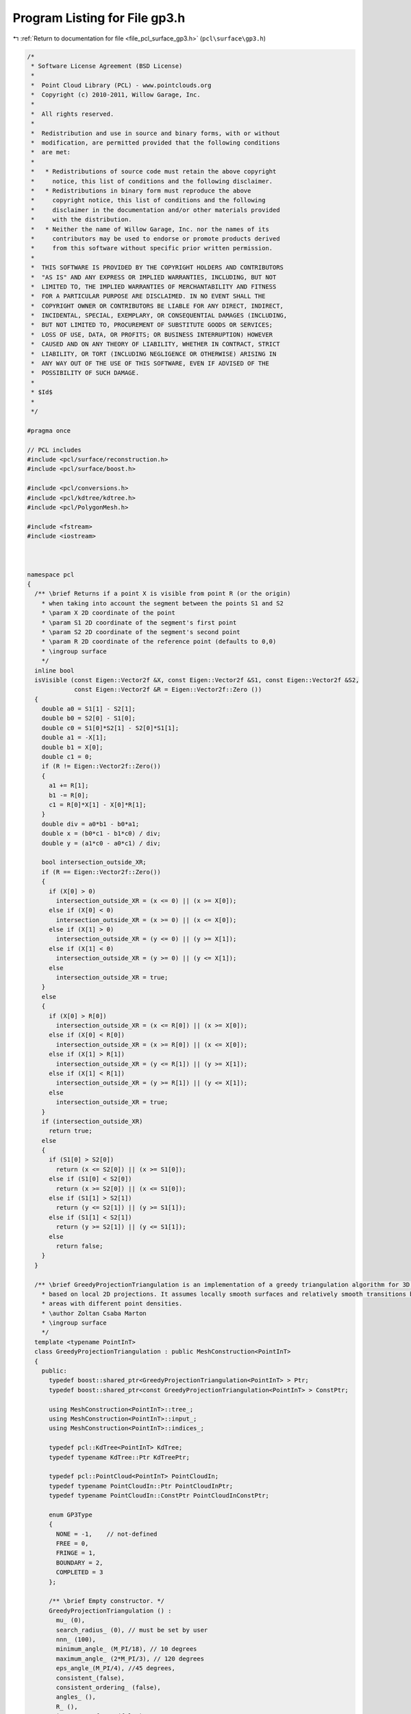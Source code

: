 
.. _program_listing_file_pcl_surface_gp3.h:

Program Listing for File gp3.h
==============================

|exhale_lsh| :ref:`Return to documentation for file <file_pcl_surface_gp3.h>` (``pcl\surface\gp3.h``)

.. |exhale_lsh| unicode:: U+021B0 .. UPWARDS ARROW WITH TIP LEFTWARDS

.. code-block:: cpp

   /*
    * Software License Agreement (BSD License)
    *
    *  Point Cloud Library (PCL) - www.pointclouds.org
    *  Copyright (c) 2010-2011, Willow Garage, Inc.
    *
    *  All rights reserved.
    *
    *  Redistribution and use in source and binary forms, with or without
    *  modification, are permitted provided that the following conditions
    *  are met:
    *
    *   * Redistributions of source code must retain the above copyright
    *     notice, this list of conditions and the following disclaimer.
    *   * Redistributions in binary form must reproduce the above
    *     copyright notice, this list of conditions and the following
    *     disclaimer in the documentation and/or other materials provided
    *     with the distribution.
    *   * Neither the name of Willow Garage, Inc. nor the names of its
    *     contributors may be used to endorse or promote products derived
    *     from this software without specific prior written permission.
    *
    *  THIS SOFTWARE IS PROVIDED BY THE COPYRIGHT HOLDERS AND CONTRIBUTORS
    *  "AS IS" AND ANY EXPRESS OR IMPLIED WARRANTIES, INCLUDING, BUT NOT
    *  LIMITED TO, THE IMPLIED WARRANTIES OF MERCHANTABILITY AND FITNESS
    *  FOR A PARTICULAR PURPOSE ARE DISCLAIMED. IN NO EVENT SHALL THE
    *  COPYRIGHT OWNER OR CONTRIBUTORS BE LIABLE FOR ANY DIRECT, INDIRECT,
    *  INCIDENTAL, SPECIAL, EXEMPLARY, OR CONSEQUENTIAL DAMAGES (INCLUDING,
    *  BUT NOT LIMITED TO, PROCUREMENT OF SUBSTITUTE GOODS OR SERVICES;
    *  LOSS OF USE, DATA, OR PROFITS; OR BUSINESS INTERRUPTION) HOWEVER
    *  CAUSED AND ON ANY THEORY OF LIABILITY, WHETHER IN CONTRACT, STRICT
    *  LIABILITY, OR TORT (INCLUDING NEGLIGENCE OR OTHERWISE) ARISING IN
    *  ANY WAY OUT OF THE USE OF THIS SOFTWARE, EVEN IF ADVISED OF THE
    *  POSSIBILITY OF SUCH DAMAGE.
    *
    * $Id$
    *
    */
   
   #pragma once
   
   // PCL includes
   #include <pcl/surface/reconstruction.h>
   #include <pcl/surface/boost.h>
   
   #include <pcl/conversions.h>
   #include <pcl/kdtree/kdtree.h>
   #include <pcl/PolygonMesh.h>
   
   #include <fstream>
   #include <iostream>
   
   
   
   namespace pcl
   {
     /** \brief Returns if a point X is visible from point R (or the origin)
       * when taking into account the segment between the points S1 and S2
       * \param X 2D coordinate of the point
       * \param S1 2D coordinate of the segment's first point
       * \param S2 2D coordinate of the segment's second point
       * \param R 2D coordinate of the reference point (defaults to 0,0)
       * \ingroup surface
       */
     inline bool 
     isVisible (const Eigen::Vector2f &X, const Eigen::Vector2f &S1, const Eigen::Vector2f &S2, 
                const Eigen::Vector2f &R = Eigen::Vector2f::Zero ())
     {
       double a0 = S1[1] - S2[1];
       double b0 = S2[0] - S1[0];
       double c0 = S1[0]*S2[1] - S2[0]*S1[1];
       double a1 = -X[1];
       double b1 = X[0];
       double c1 = 0;
       if (R != Eigen::Vector2f::Zero())
       {
         a1 += R[1];
         b1 -= R[0];
         c1 = R[0]*X[1] - X[0]*R[1];
       }
       double div = a0*b1 - b0*a1;
       double x = (b0*c1 - b1*c0) / div;
       double y = (a1*c0 - a0*c1) / div;
   
       bool intersection_outside_XR;
       if (R == Eigen::Vector2f::Zero())
       {
         if (X[0] > 0)
           intersection_outside_XR = (x <= 0) || (x >= X[0]);
         else if (X[0] < 0)
           intersection_outside_XR = (x >= 0) || (x <= X[0]);
         else if (X[1] > 0)
           intersection_outside_XR = (y <= 0) || (y >= X[1]);
         else if (X[1] < 0)
           intersection_outside_XR = (y >= 0) || (y <= X[1]);
         else
           intersection_outside_XR = true;
       }
       else
       {
         if (X[0] > R[0])
           intersection_outside_XR = (x <= R[0]) || (x >= X[0]);
         else if (X[0] < R[0])
           intersection_outside_XR = (x >= R[0]) || (x <= X[0]);
         else if (X[1] > R[1])
           intersection_outside_XR = (y <= R[1]) || (y >= X[1]);
         else if (X[1] < R[1])
           intersection_outside_XR = (y >= R[1]) || (y <= X[1]);
         else
           intersection_outside_XR = true;
       }
       if (intersection_outside_XR)
         return true;
       else
       {
         if (S1[0] > S2[0])
           return (x <= S2[0]) || (x >= S1[0]);
         else if (S1[0] < S2[0])
           return (x >= S2[0]) || (x <= S1[0]);
         else if (S1[1] > S2[1])
           return (y <= S2[1]) || (y >= S1[1]);
         else if (S1[1] < S2[1])                                                                                                                     
           return (y >= S2[1]) || (y <= S1[1]);
         else
           return false;
       }
     }  
   
     /** \brief GreedyProjectionTriangulation is an implementation of a greedy triangulation algorithm for 3D points
       * based on local 2D projections. It assumes locally smooth surfaces and relatively smooth transitions between
       * areas with different point densities.
       * \author Zoltan Csaba Marton
       * \ingroup surface
       */
     template <typename PointInT>
     class GreedyProjectionTriangulation : public MeshConstruction<PointInT>
     {
       public:
         typedef boost::shared_ptr<GreedyProjectionTriangulation<PointInT> > Ptr;
         typedef boost::shared_ptr<const GreedyProjectionTriangulation<PointInT> > ConstPtr;
   
         using MeshConstruction<PointInT>::tree_;
         using MeshConstruction<PointInT>::input_;
         using MeshConstruction<PointInT>::indices_;
   
         typedef pcl::KdTree<PointInT> KdTree;
         typedef typename KdTree::Ptr KdTreePtr;
   
         typedef pcl::PointCloud<PointInT> PointCloudIn;
         typedef typename PointCloudIn::Ptr PointCloudInPtr;
         typedef typename PointCloudIn::ConstPtr PointCloudInConstPtr;
   
         enum GP3Type
         { 
           NONE = -1,    // not-defined
           FREE = 0,    
           FRINGE = 1,  
           BOUNDARY = 2,
           COMPLETED = 3
         };
       
         /** \brief Empty constructor. */
         GreedyProjectionTriangulation () : 
           mu_ (0), 
           search_radius_ (0), // must be set by user
           nnn_ (100),
           minimum_angle_ (M_PI/18), // 10 degrees
           maximum_angle_ (2*M_PI/3), // 120 degrees
           eps_angle_(M_PI/4), //45 degrees,
           consistent_(false), 
           consistent_ordering_ (false),
           angles_ (),
           R_ (),
           is_current_free_ (false),
           current_index_ (),
           prev_is_ffn_ (false),
           prev_is_sfn_ (false),
           next_is_ffn_ (false),
           next_is_sfn_ (false),
           changed_1st_fn_ (false),
           changed_2nd_fn_ (false),
           new2boundary_ (),
           already_connected_ (false)
         {};
   
         /** \brief Set the multiplier of the nearest neighbor distance to obtain the final search radius for each point
          *  (this will make the algorithm adapt to different point densities in the cloud).
           * \param[in] mu the multiplier
           */
         inline void 
         setMu (double mu) { mu_ = mu; }
   
         /** \brief Get the nearest neighbor distance multiplier. */
         inline double 
         getMu () const { return (mu_); }
   
         /** \brief Set the maximum number of nearest neighbors to be searched for.
           * \param[in] nnn the maximum number of nearest neighbors
           */
         inline void 
         setMaximumNearestNeighbors (int nnn) { nnn_ = nnn; }
   
         /** \brief Get the maximum number of nearest neighbors to be searched for. */
         inline int 
         getMaximumNearestNeighbors () const { return (nnn_); }
   
         /** \brief Set the sphere radius that is to be used for determining the k-nearest neighbors used for triangulating.
           * \param[in] radius the sphere radius that is to contain all k-nearest neighbors
           * \note This distance limits the maximum edge length!
           */
         inline void 
         setSearchRadius (double radius) { search_radius_ = radius; }
   
         /** \brief Get the sphere radius used for determining the k-nearest neighbors. */
         inline double 
         getSearchRadius () const { return (search_radius_); }
   
         /** \brief Set the minimum angle each triangle should have.
           * \param[in] minimum_angle the minimum angle each triangle should have
           * \note As this is a greedy approach, this will have to be violated from time to time
           */
         inline void 
         setMinimumAngle (double minimum_angle) { minimum_angle_ = minimum_angle; }
   
         /** \brief Get the parameter for distance based weighting of neighbors. */
         inline double 
         getMinimumAngle () const { return (minimum_angle_); }
   
         /** \brief Set the maximum angle each triangle can have.
           * \param[in] maximum_angle the maximum angle each triangle can have
           * \note For best results, its value should be around 120 degrees
           */
         inline void 
         setMaximumAngle (double maximum_angle) { maximum_angle_ = maximum_angle; }
   
         /** \brief Get the parameter for distance based weighting of neighbors. */
         inline double 
         getMaximumAngle () const { return (maximum_angle_); }
   
         /** \brief Don't consider points for triangulation if their normal deviates more than this value from the query point's normal.
           * \param[in] eps_angle maximum surface angle
           * \note As normal estimation methods usually give smooth transitions at sharp edges, this ensures correct triangulation
           *       by avoiding connecting points from one side to points from the other through forcing the use of the edge points.
           */
         inline void 
         setMaximumSurfaceAngle (double eps_angle) { eps_angle_ = eps_angle; }
   
         /** \brief Get the maximum surface angle. */
         inline double 
         getMaximumSurfaceAngle () const { return (eps_angle_); }
   
         /** \brief Set the flag if the input normals are oriented consistently.
           * \param[in] consistent set it to true if the normals are consistently oriented
           */
         inline void 
         setNormalConsistency (bool consistent) { consistent_ = consistent; }
   
         /** \brief Get the flag for consistently oriented normals. */
         inline bool 
         getNormalConsistency () const { return (consistent_); }
   
         /** \brief Set the flag to order the resulting triangle vertices consistently (positive direction around normal).
           * @note Assumes consistently oriented normals (towards the viewpoint) -- see setNormalConsistency ()
           * \param[in] consistent_ordering set it to true if triangle vertices should be ordered consistently
           */
         inline void 
         setConsistentVertexOrdering (bool consistent_ordering) { consistent_ordering_ = consistent_ordering; }
   
         /** \brief Get the flag signaling consistently ordered triangle vertices. */
         inline bool 
         getConsistentVertexOrdering () const { return (consistent_ordering_); }
   
         /** \brief Get the state of each point after reconstruction.
           * \note Options are defined as constants: FREE, FRINGE, COMPLETED, BOUNDARY and NONE
           */
         inline std::vector<int> 
         getPointStates () const { return (state_); }
   
         /** \brief Get the ID of each point after reconstruction.
           * \note parts are numbered from 0, a -1 denotes unconnected points
           */
         inline std::vector<int> 
         getPartIDs () const { return (part_); }
   
   
         /** \brief Get the sfn list. */
         inline std::vector<int>
         getSFN () const { return (sfn_); }
   
         /** \brief Get the ffn list. */
         inline std::vector<int>
         getFFN () const { return (ffn_); }
   
       protected:
         /** \brief The nearest neighbor distance multiplier to obtain the final search radius. */
         double mu_;
   
         /** \brief The nearest neighbors search radius for each point and the maximum edge length. */
         double search_radius_;
   
         /** \brief The maximum number of nearest neighbors accepted by searching. */
         int nnn_;
   
         /** \brief The preferred minimum angle for the triangles. */
         double minimum_angle_;
   
         /** \brief The maximum angle for the triangles. */
         double maximum_angle_;
   
         /** \brief Maximum surface angle. */
         double eps_angle_;
   
         /** \brief Set this to true if the normals of the input are consistently oriented. */
         bool consistent_;
         
         /** \brief Set this to true if the output triangle vertices should be consistently oriented. */
         bool consistent_ordering_;
   
        private:
         /** \brief Struct for storing the angles to nearest neighbors **/
         struct nnAngle
         {
           double angle;
           int index;
           int nnIndex;
           bool visible;
         };
   
         /** \brief Struct for storing the edges starting from a fringe point **/
         struct doubleEdge
         {
           doubleEdge () : index (0) {}
           int index;
           Eigen::Vector2f first;
           Eigen::Vector2f second;
         };
   
         // Variables made global to decrease the number of parameters to helper functions
   
         /** \brief Temporary variable to store a triangle (as a set of point indices) **/
         pcl::Vertices triangle_;
         /** \brief Temporary variable to store point coordinates **/
         std::vector<Eigen::Vector3f, Eigen::aligned_allocator<Eigen::Vector3f> > coords_;
   
         /** \brief A list of angles to neighbors **/
         std::vector<nnAngle> angles_;
         /** \brief Index of the current query point **/
         int R_;
         /** \brief List of point states **/
         std::vector<int> state_;
         /** \brief List of sources **/
         std::vector<int> source_;
         /** \brief List of fringe neighbors in one direction **/
         std::vector<int> ffn_;
         /** \brief List of fringe neighbors in other direction **/
         std::vector<int> sfn_;
         /** \brief Connected component labels for each point **/
         std::vector<int> part_;
         /** \brief Points on the outer edge from which the mesh has to be grown **/
         std::vector<int> fringe_queue_;
   
         /** \brief Flag to set if the current point is free **/
         bool is_current_free_;
         /** \brief Current point's index **/
         int current_index_;
         /** \brief Flag to set if the previous point is the first fringe neighbor **/
         bool prev_is_ffn_;
         /** \brief Flag to set if the next point is the second fringe neighbor **/
         bool prev_is_sfn_;
         /** \brief Flag to set if the next point is the first fringe neighbor **/
         bool next_is_ffn_;
         /** \brief Flag to set if the next point is the second fringe neighbor **/
         bool next_is_sfn_;
         /** \brief Flag to set if the first fringe neighbor was changed **/
         bool changed_1st_fn_;
         /** \brief Flag to set if the second fringe neighbor was changed **/
         bool changed_2nd_fn_;
         /** \brief New boundary point **/
         int new2boundary_;
         
         /** \brief Flag to set if the next neighbor was already connected in the previous step.
           * To avoid inconsistency it should not be connected again.
           */
         bool already_connected_; 
   
         /** \brief Point coordinates projected onto the plane defined by the point normal **/
         Eigen::Vector3f proj_qp_;
         /** \brief First coordinate vector of the 2D coordinate frame **/
         Eigen::Vector3f u_;
         /** \brief Second coordinate vector of the 2D coordinate frame **/
         Eigen::Vector3f v_;
         /** \brief 2D coordinates of the first fringe neighbor **/
         Eigen::Vector2f uvn_ffn_;
         /** \brief 2D coordinates of the second fringe neighbor **/
         Eigen::Vector2f uvn_sfn_;
         /** \brief 2D coordinates of the first fringe neighbor of the next point **/
         Eigen::Vector2f uvn_next_ffn_;
         /** \brief 2D coordinates of the second fringe neighbor of the next point **/
         Eigen::Vector2f uvn_next_sfn_;
   
         /** \brief Temporary variable to store 3 coordinates **/
         Eigen::Vector3f tmp_;
   
         /** \brief The actual surface reconstruction method.
           * \param[out] output the resultant polygonal mesh
           */
         void 
         performReconstruction (pcl::PolygonMesh &output) override;
   
         /** \brief The actual surface reconstruction method.
           * \param[out] polygons the resultant polygons, as a set of vertices. The Vertices structure contains an array of point indices.
           */
         void 
         performReconstruction (std::vector<pcl::Vertices> &polygons) override;
   
         /** \brief The actual surface reconstruction method.
           * \param[out] polygons the resultant polygons, as a set of vertices. The Vertices structure contains an array of point indices.
           */
         bool
         reconstructPolygons (std::vector<pcl::Vertices> &polygons);
   
         /** \brief Class get name method. */
         std::string 
         getClassName () const override { return ("GreedyProjectionTriangulation"); }
   
         /** \brief Forms a new triangle by connecting the current neighbor to the query point 
           * and the previous neighbor
           * \param[out] polygons the polygon mesh to be updated
           * \param[in] prev_index index of the previous point
           * \param[in] next_index index of the next point
           * \param[in] next_next_index index of the point after the next one
           * \param[in] uvn_current 2D coordinate of the current point
           * \param[in] uvn_prev 2D coordinates of the previous point
           * \param[in] uvn_next 2D coordinates of the next point
           */
         void 
         connectPoint (std::vector<pcl::Vertices> &polygons, 
                       const int prev_index, 
                       const int next_index, 
                       const int next_next_index, 
                       const Eigen::Vector2f &uvn_current, 
                       const Eigen::Vector2f &uvn_prev, 
                       const Eigen::Vector2f &uvn_next);
   
         /** \brief Whenever a query point is part of a boundary loop containing 3 points, that triangle is created
           * (called if angle constraints make it possible)
           * \param[out] polygons the polygon mesh to be updated
           */
         void 
         closeTriangle (std::vector<pcl::Vertices> &polygons);
   
         /** \brief Get the list of containing triangles for each vertex in a PolygonMesh
           * \param[in] polygonMesh the input polygon mesh
           */
         std::vector<std::vector<size_t> >
         getTriangleList (const pcl::PolygonMesh &input);
   
         /** \brief Add a new triangle to the current polygon mesh
           * \param[in] a index of the first vertex
           * \param[in] b index of the second vertex
           * \param[in] c index of the third vertex
           * \param[out] polygons the polygon mesh to be updated
           */
         inline void
         addTriangle (int a, int b, int c, std::vector<pcl::Vertices> &polygons)
         {
           triangle_.vertices.resize (3);
           if (consistent_ordering_)
           {
             const PointInT p = input_->at (indices_->at (a));
             const Eigen::Vector3f pv = p.getVector3fMap ();
             if (p.getNormalVector3fMap ().dot (
                   (pv - input_->at (indices_->at (b)).getVector3fMap ()).cross (
                    pv - input_->at (indices_->at (c)).getVector3fMap ()) ) > 0)
             {
               triangle_.vertices[0] = a;
               triangle_.vertices[1] = b;
               triangle_.vertices[2] = c;
             }
             else
             {
               triangle_.vertices[0] = a;
               triangle_.vertices[1] = c;
               triangle_.vertices[2] = b;
             }
           }
           else
           {
             triangle_.vertices[0] = a;
             triangle_.vertices[1] = b;
             triangle_.vertices[2] = c;
           }
           polygons.push_back (triangle_);
         }
   
         /** \brief Add a new vertex to the advancing edge front and set its source point
           * \param[in] v index of the vertex that was connected
           * \param[in] s index of the source point
           */
         inline void
         addFringePoint (int v, int s)
         {
           source_[v] = s;
           part_[v] = part_[s];
           fringe_queue_.push_back(v);
         }
   
         /** \brief Function for ascending sort of nnAngle, taking visibility into account
           * (angles to visible neighbors will be first, to the invisible ones after).
           * \param[in] a1 the first angle
           * \param[in] a2 the second angle
           */
         static inline bool 
         nnAngleSortAsc (const nnAngle& a1, const nnAngle& a2)
         {
           if (a1.visible == a2.visible)
             return (a1.angle < a2.angle);
           else
             return a1.visible;
         }
     };
   
   } // namespace pcl
   
   #ifdef PCL_NO_PRECOMPILE
   #include <pcl/surface/impl/gp3.hpp>
   #endif
